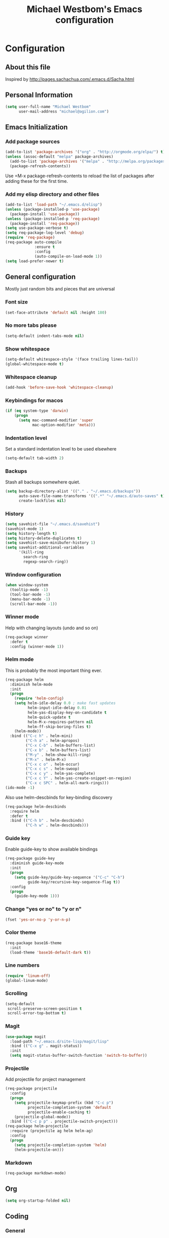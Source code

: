 #+TITLE: Michael Westbom's Emacs configuration
#+OPTIONS: toc:4 h:4

* Configuration
** About this file
<<babel-init>>

Inspired by http://pages.sachachua.com/.emacs.d/Sacha.html

** Personal Information

#+BEGIN_SRC emacs-lisp
  (setq user-full-name "Michael Westbom"
        user-mail-address "michael@agilion.com")
#+END_SRC

** Emacs Initialization
*** Add package sources
#+BEGIN_SRC emacs-lisp
  (add-to-list 'package-archives '("org" . "http://orgmode.org/elpa/") t)
  (unless (assoc-default "melpa" package-archives)
    (add-to-list 'package-archives '("melpa" . "http://melpa.org/packages/") t)
    (package-refresh-contents))
#+END_SRC

Use =M-x package-refresh-contents to reload the list of packages
after adding these for the first time.

*** Add my elisp directory and other files
#+BEGIN_SRC emacs-lisp
  (add-to-list 'load-path "~/.emacs.d/elisp")
  (unless (package-installed-p 'use-package)
    (package-install 'use-package))
  (unless (package-installed-p 'req-package)
    (package-install 'req-package))
  (setq use-package-verbose t)
  (setq req-package-log-level 'debug)
  (require 'req-package)
  (req-package auto-compile
               :ensure t
               :config
               (auto-compile-on-load-mode 1))
  (setq load-prefer-newer t)
#+END_SRC

** General configuration

Mostly just random bits and pieces that are universal

*** Font size

#+BEGIN_SRC emacs-lisp
  (set-face-attribute 'default nil :height 180)
#+END_SRC

*** No more tabs please

#+BEGIN_SRC emacs-lisp
  (setq-default indent-tabs-mode nil)
#+END_SRC

*** Show whitespace
#+BEGIN_SRC emacs-lisp
  (setq-default whitespace-style '(face trailing lines-tail))
  (global-whitespace-mode t)

#+END_SRC
*** Whitespace cleanup
#+BEGIN_SRC emacs-lisp
  (add-hook 'before-save-hook 'whitespace-cleanup)
#+END_SRC
*** Keybindings for macos
#+BEGIN_SRC emacs-lisp
  (if (eq system-type 'darwin)
      (progn
        (setq mac-command-modifier 'super
              mac-option-modifier 'meta)))

#+END_SRC
*** Indentation level

Set a standard indentation level to be used elsewhere

#+BEGIN_SRC emacs-lisp
  (setq-default tab-width 2)
#+END_SRC

*** Backups
Stash all backups somewhere quiet.

#+BEGIN_SRC emacs-lisp
  (setq backup-directory-alist '(("." . "~/.emacs.d/backups"))
        auto-save-file-name-transforms '((".*" "~/.emacs.d/auto-saves" t))
        create-lockfiles nil)
#+END_SRC

*** History
#+BEGIN_SRC emacs-lisp
  (setq savehist-file "~/.emacs.d/savehist")
  (savehist-mode 1)
  (setq history-length t)
  (setq history-delete-duplicates t)
  (setq savehist-save-minibufer-history 1)
  (setq savehist-additional-variables
        '(kill-ring
          search-ring
          regexp-search-ring))
#+END_SRC
*** Window configuration
#+BEGIN_SRC emacs-lisp
  (when window-system
    (tooltip-mode -1)
    (tool-bar-mode -1)
    (menu-bar-mode -1)
    (scroll-bar-mode -1))
#+END_SRC
*** Winner mode
Help with changing layouts (undo and so on)

#+BEGIN_SRC emacs-lisp
  (req-package winner
    :defer t
    :config (winner-mode 1))
#+END_SRC
*** Helm mode

This is probably the most important thing ever.

#+BEGIN_SRC emacs-lisp
  (req-package helm
    :diminish helm-mode
    :init
    (progn
      (require 'helm-config)
      (setq helm-idle-delay 0.0 ; make fast updates
            helm-input-idle-delay 0.01
            helm-yas-display-key-on-candidate t
            helm-quick-update t
            helm-M-x-requires-pattern nil
            helm-ff-skip-boring-files t)
      (helm-mode))
    :bind (("C-c h" . helm-mini)
           ("C-h a" . helm-apropos)
           ("C-x C-b" . helm-buffers-list)
           ("C-x b" . helm-buffers-list)
           ("M-y" . helm-show-kill-ring)
           ("M-x" . helm-M-x)
           ("C-x c o" . helm-occur)
           ("C-x c s" . helm-swoop)
           ("C-x c y" . helm-yas-complete)
           ("C-x c Y" . helm-yas-create-snippet-on-region)
           ("C-x c SPC" . helm-all-mark-rings)))
  (ido-mode -1)
#+END_SRC

Also use helm-descbinds for key-binding discovery

#+BEGIN_SRC emacs-lisp
  (req-package helm-descbinds
    :require helm
    :defer t
    :bind (("C-h b" . helm-descbinds)
           ("C-h w" . helm-descbinds)))
#+END_SRC

*** Guide key
Enable guide-key to show available bindings
#+BEGIN_SRC emacs-lisp
  (req-package guide-key
    :diminish guide-key-mode
    :init
    (progn
      (setq guide-key/guide-key-sequence '("C-c" "C-h")
            guide-key/recursive-key-sequence-flag t))
    :config
    (progn
      (guide-key-mode 1)))
#+END_SRC
*** Change "yes or no" to "y or n"

#+BEGIN_SRC emacs-lisp
  (fset 'yes-or-no-p 'y-or-n-p)
#+END_SRC

*** Color theme

#+BEGIN_SRC emacs-lisp
  (req-package base16-theme
    :init
    (load-theme 'base16-default-dark t))
#+END_SRC

*** Line numbers

#+BEGIN_SRC emacs-lisp
  (require 'linum-off)
  (global-linum-mode)
#+END_SRC

*** Scrolling
#+BEGIN_SRC emacs-lisp
  (setq-default
   scroll-preserve-screen-position t
   scroll-error-top-bottom t)
#+END_SRC

*** Magit

#+BEGIN_SRC emacs-lisp
  (use-package magit
    :load-path "~/.emacs.d/site-lisp/magit/lisp"
    :bind (("C-x g" . magit-status))
    :init
    (setq magit-status-buffer-switch-function 'switch-to-buffer))
#+END_SRC

*** Projectile

Add projectile for project management

#+BEGIN_SRC emacs-lisp
  (req-package projectile
    :config
    (progn
      (setq projectile-keymap-prefix (kbd "C-c p")
            projectile-completion-system 'default
            projectile-enable-caching t)
      (projectile-global-mode))
    :bind (("C-c p p" . projectile-switch-project)))
  (req-package helm-projectile
    :require (projectile ag helm helm-ag)
    :config
    (progn
      (setq projectile-completion-system 'helm)
      (helm-projectile-on)))
#+END_SRC

*** Markdown
#+BEGIN_SRC emacs-lisp
  (req-package markdown-mode)
#+END_SRC
** Org
#+BEGIN_SRC emacs-lisp
  (setq org-startup-folded nil)
#+END_SRC
** Coding

*** General
**** Smartparens
Auto-close pairs it knows about.
#+BEGIN_SRC emacs-lisp
  (req-package smartparens
    :config
    (progn
      (require 'smartparens-config)
      (smartparens-global-mode)))
#+END_SRC

**** Undo-tree
Visualize the undo tree.  The most useful.
#+BEGIN_SRC emacs-lisp
  (req-package undo-tree
    :config
    (progn
      (global-undo-tree-mode)))
#+END_SRC

**** Yasnippet
A bunch of snippets.  I need to be better at this.

#+BEGIN_SRC emacs-lisp
  (req-package yasnippet
    :config
    (progn
      (add-to-list 'yas/root-directory "~/.emacs.d/site-lisp/yasnippet-snippets")
      (yas/initialize)))
#+END_SRC
**** Multiple cursors
#+BEGIN_SRC emacs-lisp
  (req-package multiple-cursors
    :bind
    (("C-c m t" . mc/mark-all-like-this)
     ("C-c m m" . mc/mark-all-like-this-dwim)
     ("C-c m l" . mc/edit-lines)
     ("C-c m e" . mc/edit-ends-of-lines)
     ("C-c m a" . mc/edit-beginnings-of-lines)
     ("C-c m n" . mc/mark-next-like-this)
     ("C-c m p" . mc/mark-previous-like-this)))
#+END_SRC
*** Flycheck
#+BEGIN_SRC emacs-lisp
  (req-package flycheck
    :init
    (add-hook 'after-init-hook #'global-flycheck-mode)
    :config
    (delete 'emacs-lisp-checkdoc flycheck-checkers))
#+END_SRC
*** Emacs Lisp

**** Eldoc

#+BEGIN_SRC emacs-lisp
  (req-package eldoc
    :diminish eldoc-mode
    :commands turn-on-eldoc-mode
    :defer t
    :init (progn
            (add-hook 'emacs-lisp-mode-hook 'turn-on-eldoc-mode)
            (add-hook 'lisp-interaction-mode-hook 'turn-on-eldoc-mode)
            (add-hook 'ielm-mode-hook 'turn-on-eldoc-mode)))
#+END_SRC

*** Autocompletion

#+BEGIN_SRC emacs-lisp
  (req-package company
    :config
    (add-hook 'prog-mode-hook 'company-mode))
#+END_SRC

*** Docker

#+BEGIN_SRC emacs-lisp
  (req-package dockerfile-mode)
#+END_SRC
*** Yaml
#+BEGIN_SRC emacs-lisp
  (req-package yaml-mode
    :mode (("\\.yml\\'" . yaml-mode)
           ("\\.yaml\\'" . yaml-mode)))
#+END_SRC
*** Javascript
**** JS3-mode
#+BEGIN_SRC emacs-lisp
  (req-package js3-mode
    :mode (("\\.js\\'" . js3-mode)
           ("\\.json\\'" . js3-mode)))
#+END_SRC
*** Ruby
**** Rbenv
#+BEGIN_SRC emacs-lisp
  (req-package rbenv
    :config
    (progn
      (setq rbenv-show-active-ruby-in-modeline nil)
      (rbenv-use-corresponding)))
#+END_SRC

**** enh-ruby-mode
#+BEGIN_SRC emacs-lisp
    (req-package enh-ruby-mode
      :require 'rspec-mode
      :mode "\\.rb\\'"
      :interpreter "ruby"
      :init
      (setq enh-ruby-bounce-deep-indent t))
#+END_SRC

**** rspec-mode
#+BEGIN_SRC emacs-lisp
  (req-package rspec-mode
    :require 'inf-ruby
    :init
    (add-hook 'after-init-hook 'inf-ruby-switch-setup)
    :config
    (setq compilation-scroll-output t))
#+END_SRC
**** ruby-guard
#+BEGIN_SRC emacs-lisp
  (req-package ruby-guard)
#+END_SRC
*** Elixir
Add Elixir mode

#+BEGIN_SRC emacs-lisp
  (req-package elixir-mode)
#+END_SRC

And Alchemist, a mix environment for Emacs

#+BEGIN_SRC emacs-lisp
  (req-package alchemist
    :require elixir-mode)
#+END_SRC
*** Golang
**** Go mode
#+BEGIN_SRC emacs-lisp
    (req-package go-mode
      :mode "\\.go\\'")
#+END_SRC
**** Go eldoc
#+BEGIN_SRC emacs-lisp
  (req-package go-eldoc
    :init
    (add-hook 'go-mode-hook 'go-eldoc-setup))
#+END_SRC
**** Company-go
#+BEGIN_SRC emacs-lisp
  (req-package company-go
    :require company
    :init
    (add-hook 'go-mode-hook (lambda ()
                              (set (make-local-variable 'company-backends) '(company-go))
                              (company-mode))))
#+END_SRC
** The end
*** Finish package setup
#+BEGIN_SRC emacs-lisp
  (req-package-finish)
#+END_SRC
